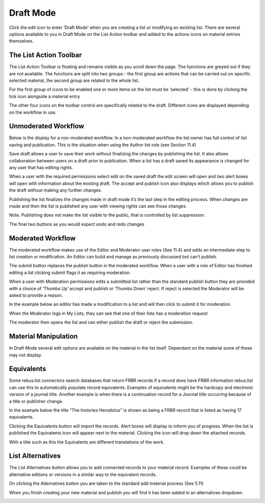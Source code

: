 Draft Mode
==========

Click the edit icon to enter ‘Draft Mode’ when you are creating a list
or modifying an existing list. There are several options available to
you in Draft Mode on the List Action toolbar and added to the actions
icons on material entries themselves.

.. image:: media/image50.png

The List Action Toolbar
^^^^^^^^^^^^^^^^^^^^^^^

The List Action Toolbar is floating and remains visible as you
scroll down the page. The functions are greyed out if they are not
available. The functions are split into two groups - the first group are
actions that can be carried out on specific selected material, the
second group are related to the whole list.

.. image:: media/image51.png

For the first group of icons to be enabled one or more items on the list
must be ‘selected’ - this is done by clicking the tick icon alongside a
material entry

.. image:: media/image52.png

+-----------+------------------------------------------------------------------------------------------------------------------------------------------------------------------------------------------------------------------------------------------------------------+
| .. image:: media/image53.png | Multiple items can be selected allowing you to perform actions on groups of material quickly. This box indicates how many materials have been selected. Clicking the box will select all items in the list.                                                |
+===========+============================================================================================================================================================================================================================================================+
| .. image:: media/image54.png | Create a sublist from the selected materials. Materials can either be moved or copied to a new sublist. On selection the sublist metadata page is opened. (see Section 5.3)                                                                                |
+-----------+------------------------------------------------------------------------------------------------------------------------------------------------------------------------------------------------------------------------------------------------------------+
| .. image:: media/image55.png | Append to an existing list. Materials can either be moved or copied to existing lists. On selection a search box is opened to allow you to choose the relevant list to append to - lists displayed depend on your roles and privileges. (see Section 12)   |
+-----------+------------------------------------------------------------------------------------------------------------------------------------------------------------------------------------------------------------------------------------------------------------+
| .. image:: media/image56.png | Add Tag to material. Using this tool allows for the creation and addition of a tag to multiple items in a list.                                                                                                                                            |
+-----------+------------------------------------------------------------------------------------------------------------------------------------------------------------------------------------------------------------------------------------------------------------+

The other four icons on the toolbar control are specifically related to
the draft. Different icons are displayed depending on the workflow in
use.

Unmoderated Workflow
^^^^^^^^^^^^^^^^^^^^

.. image:: media/image57.png

Below is the display for a non-moderated workflow. In a
non-moderated workflow the list owner has full control of list saving
and publication. This is the situation when using the Author list role
(see Section 11.4)

.. image:: media/image58.png

Save draft allows a user to save their work without finalizing
the changes by publishing the list. It also allows collaboration between
users on a draft prior to publication. When a list has a draft saved its
appearance is changed for any user that has editing rights.

.. image:: media/image59.png


When a user with the required permissions select edit on the saved draft
the edit screen will open and two alert boxes will open with information
about the existing draft. The accept and publish icon also displays
which allows you to publish the draft without making any further
changes.

.. image:: media/image60.png

.. image:: media/image61.png

Publishing the list finalizes the changes made in draft mode
it’s the last step in the editing process. When changes are made and
then the list is published any user with viewing rights can see those
changes.

Note. Publishing does not make the list visible to the public, that is
controlled by list suppression.

.. image:: media/image62.png

.. image:: media/image63.png

The final two buttons as you would expect undo and redo changes

Moderated Workflow
^^^^^^^^^^^^^^^^^^

The moderated workflow makes use of the Editor and Moderator user roles
(See 11.4) and adds an intermediate step to list creation or
modification. An Editor can build and manage as previously discussed but
can’t publish.

.. image:: media/image64.png

The submit button replaces the publish button in the moderated
workflow. When a user with a role of Editor has finished editing a list
clicking submit flags it as requiring moderation.

.. image:: media/image65.png

When a user with Moderation permissions edits a submitted list
rather than the standard publish button they are provided with a choice
of ‘Thumbs Up’ accept and publish or ‘Thumbs Down’ reject. If reject is
selected the Moderator will be asked to provide a reason.

In the example below an editor has made a modification to a list and
will then click to submit it for moderation.

.. image:: media/image66.png

.. image:: media/image67.png

When the Moderator logs in My Lists, they can see that one of
their lists has a moderation request

.. image:: media/image68.png

The moderator then opens the list and can either publish the
draft or reject the submission.

Material Manipulation
^^^^^^^^^^^^^^^^^^^^^

.. image:: media/image69.png

In Draft Mode several edit options are available on the
material in the list itself. Dependant on the material some of these may
not display.

+-----------+-------------------------------------------------------------------------------------------------------------------------------------------------------------+
| .. image:: media/image70.png | Add new item after this one. This allows you to quickly add new material beneath the item you are working from in the list.                                 |
+------------------------------+------------------------------------------------------------------------------------------------------------------------------------------+
| .. image:: media/image71.png | Delete this item. This allows you to delete an item from this list it will not remove the item from the system if it is used in another list.               |
+-----------+-------------------------------------------------------------------------------------------------------------------------------------------------------------+
| .. image:: media/image72.png | Move this item. This allows you to drag and drop an item to different positions in the list.                                                                |
+-----------+-------------------------------------------------------------------------------------------------------------------------------------------------------------+
| .. image:: media/image72.png | Equivalents. This is a connector dependent tool for FRBR-ized records. If enabled it allows for the automatic population of record equivalents. (See 6.5)   |
+-----------+-------------------------------------------------------------------------------------------------------------------------------------------------------------+
| .. image:: media/image73.png | Add list alternatives. This allows you to add alternative records such as different editions.(See 6.6)                                                      |
+-----------+-------------------------------------------------------------------------------------------------------------------------------------------------------------+
| .. image:: media/image74.png   | This allows you to select the material for global editing by the ‘List Action’ tools.                                                                       |
+-----------+-------------------------------------------------------------------------------------------------------------------------------------------------------------+

Equivalents
^^^^^^^^^^^

Some rebus:list connectors search databases that return FRBR records if
a record does have FRBR information rebus:list can use this to
automatically populate record equivalents. Examples of equivalents might
be the hardcopy and electronic version of a journal title. Another
example is when there is a continuation record for a Journal title
occurring because of a title or publisher change.

.. image:: media/image75.png

In the example below the title “The histories Herodotus” is
shown as being a FRBR record that is listed as having 17 equivalents.

Clicking the Equivalents button will import the records. Alert boxes
will display to inform you of progress. When the list is published the
Equivalents icon will appear next to the material. Clicking the icon
will drop down the attached records.

.. image:: media/image76.png

With a title such as this the Equivalents are different
translations of the work.

List Alternatives
^^^^^^^^^^^^^^^^^

The List Alternatives button allows you to add connected records to your
material record. Examples of these could be alternative editions or
versions in a similar way to the equivalent records.

On clicking the Alternatives button you are taken to the standard add
material process (See 5.11)

When you finish creating your new material and publish you will find it
has been added in an alternatives dropdown.

.. image:: media/image77.png

